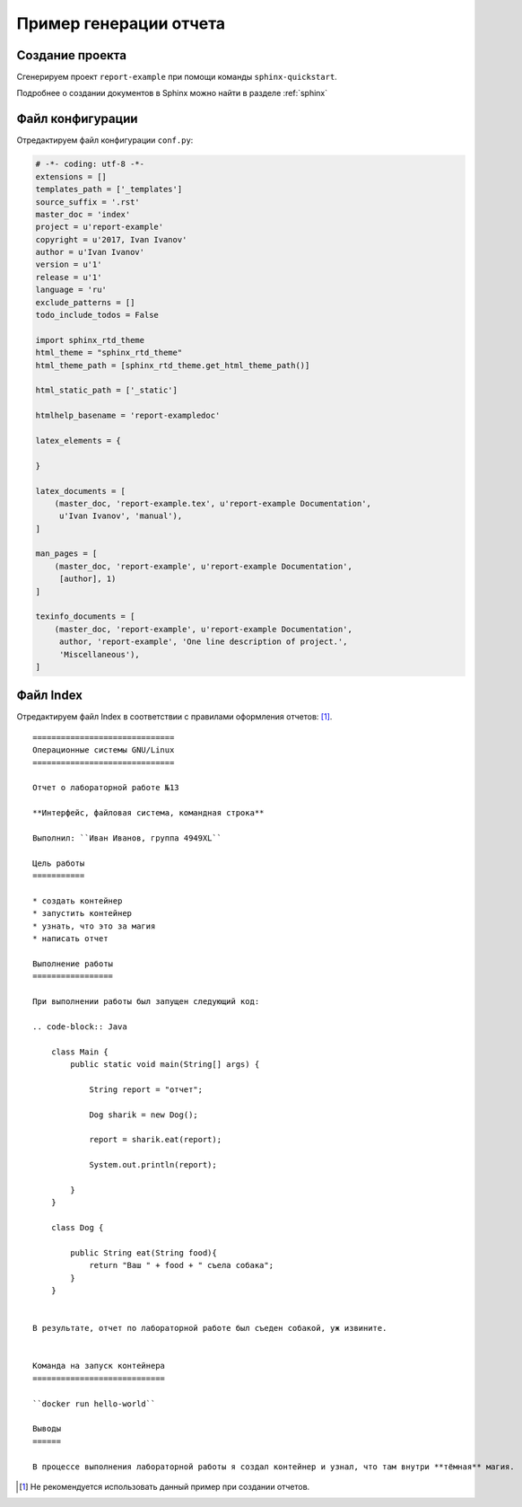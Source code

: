 ========================================
Пример генерации отчета
========================================

Создание проекта
~~~~~~~~~~~~~~~~~

Сгенерируем проект ``report-example`` при помощи команды ``sphinx-quickstart``.

Подробнее о создании документов в Sphinx можно найти в разделе :ref:`sphinx`

Файл конфигурации
~~~~~~~~~~~~~~~~~~
Отредактируем файл конфигурации ``conf.py``:

.. code-block:: python

    # -*- coding: utf-8 -*-
    extensions = []
    templates_path = ['_templates']
    source_suffix = '.rst'
    master_doc = 'index'
    project = u'report-example'
    copyright = u'2017, Ivan Ivanov'
    author = u'Ivan Ivanov'
    version = u'1'
    release = u'1'
    language = 'ru'
    exclude_patterns = []
    todo_include_todos = False

    import sphinx_rtd_theme
    html_theme = "sphinx_rtd_theme"
    html_theme_path = [sphinx_rtd_theme.get_html_theme_path()]

    html_static_path = ['_static']

    htmlhelp_basename = 'report-exampledoc'

    latex_elements = {
 
    }

    latex_documents = [
        (master_doc, 'report-example.tex', u'report-example Documentation',
         u'Ivan Ivanov', 'manual'),
    ]

    man_pages = [
        (master_doc, 'report-example', u'report-example Documentation',
         [author], 1)
    ]

    texinfo_documents = [
        (master_doc, 'report-example', u'report-example Documentation',
         author, 'report-example', 'One line description of project.',
         'Miscellaneous'),
    ]

Файл Index
~~~~~~~~~~~~~~~~~~

Отредактируем файл Index в соответствии с правилами оформления отчетов:  [#]_.

::

    ==============================
    Операционные системы GNU/Linux
    ==============================
    
    Отчет о лабораторной работе №13
    
    **Интерфейс, файловая система, командная строка**
    
    Выполнил: ``Иван Иванов, группа 4949XL``
    
    Цель работы
    ===========
    
    * создать контейнер
    * запустить контейнер
    * узнать, что это за магия
    * написать отчет
    
    Выполнение работы
    =================
    
    При выполнении работы был запущен следующий код:
    
    .. code-block:: Java
    
        class Main {
            public static void main(String[] args) {
            
                String report = "отчет";
            
                Dog sharik = new Dog();
                
                report = sharik.eat(report);
                
                System.out.println(report);
                
            }
        }
    
        class Dog {
        
            public String eat(String food){            
                return "Ваш " + food + " съела собака";
            }
        }
        
        
    В результате, отчет по лабораторной работе был съеден собакой, уж извините.
    
    
    Команда на запуск контейнера
    ============================
    
    ``docker run hello-world``
    
    Выводы
    ======

    В процессе выполнения лабораторной работы я создал контейнер и узнал, что там внутри **тёмная** магия.

.. [#] Не рекомендуется использовать данный пример при создании отчетов.





